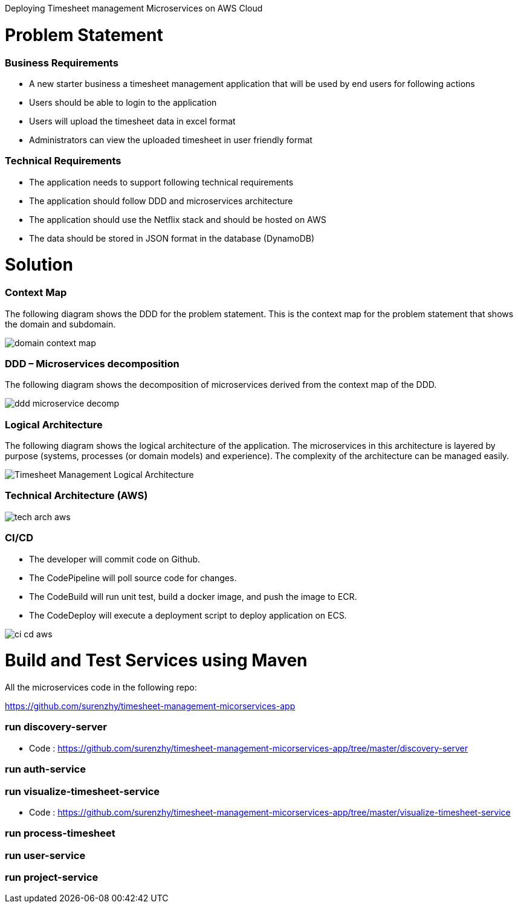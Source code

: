 Deploying Timesheet management Microservices on AWS Cloud

# Problem Statement

=== Business Requirements
* A new starter business a timesheet management application that will be used by end users for following actions 
* Users should be able to login to the application
* Users will upload the timesheet data in excel format
* Administrators can view the uploaded timesheet in user friendly format

=== Technical Requirements
* The application needs to support following technical requirements
* The application should follow DDD and microservices architecture 
* The application should use the Netflix stack and should be hosted on AWS
* The data should be stored in JSON format in the database (DynamoDB)

# Solution

=== Context Map

The following diagram shows the DDD for the problem statement. This is the context map for the problem statement that shows the domain and subdomain.

image::./images/domain_context_map.PNG[]


=== DDD – Microservices decomposition

The following diagram shows the decomposition of microservices derived from the context map of the DDD.

image::./images/ddd_microservice_decomp.PNG[]


=== Logical Architecture

The following diagram shows the logical architecture of the application. 
The microservices in this architecture is layered by purpose (systems, processes (or domain models) and experience). The complexity of the architecture can be managed easily.

image::./images/Timesheet_Management_Logical_Architecture.PNG[]

=== Technical Architecture (AWS)

image::./images/tech_arch_aws.PNG[]

=== CI/CD

* The developer will commit code on Github.
* The CodePipeline will poll source code for changes.
* The CodeBuild will run unit test, build a docker image, and push the image to ECR.
* The CodeDeploy will execute a deployment script to deploy application on ECS.

image::./images/ci_cd_aws.PNG[]

# Build and Test Services using Maven

All the microservices code in the following repo:

https://github.com/surenzhy/timesheet-management-micorservices-app

### run discovery-server

* Code : https://github.com/surenzhy/timesheet-management-micorservices-app/tree/master/discovery-server


  
### run auth-service

  
### run visualize-timesheet-service

* Code : https://github.com/surenzhy/timesheet-management-micorservices-app/tree/master/visualize-timesheet-service


### run process-timesheet


### run user-service


### run project-service



